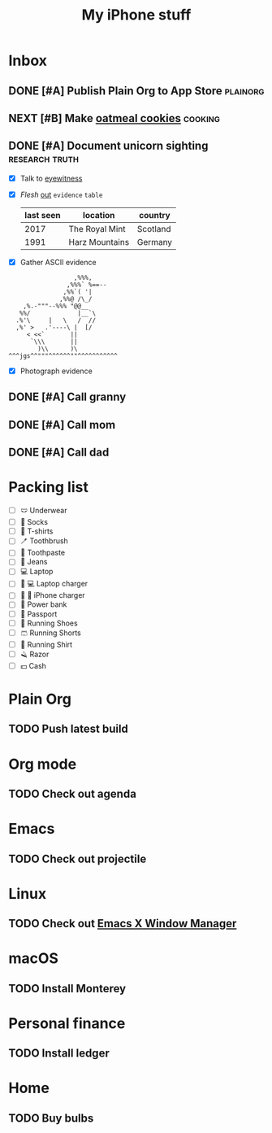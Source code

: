 #+TITLE: My iPhone stuff
* Inbox
** DONE [#A] Publish Plain Org to App Store                        :plainorg:
** NEXT [#B] Make [[https://xenodium.com/oatmeal-cookie-recipe][oatmeal cookies]] :cooking:
[[file:oats.jpg]]
** DONE [#A] Document unicorn sighting                       :research:truth:
- [X] Talk to [[https://www.royalmint.com/discover/uk-coins/queensbeasts/qb-unicorn/][eyewitness]]
- [X] /Flesh/ _out_ ~evidence~ =table=
  |-----------+----------------+----------|
  | last seen | location       | country  |
  |-----------+----------------+----------|
  |      2017 | The Royal Mint | Scotland |
  |      1991 | Harz Mountains | Germany  |
  |-----------+----------------+----------|
- [X] Gather ASCII evidence
#+begin_example
                   ,%%%,
                 ,%%%` %==--
                ,%%`( '|
               ,%%@ /\_/
     ,%.-"""--%%% "@@__
    %%/             |__`\
   .%'\     |   \   /  //
   ,%' >   .'----\ |  [/
      < <<`       ||
       `\\\       ||
         )\\      )\
 ^^^jgs^^"""^^^^^^""^^^^^^^^^^^
#+end_example
- [X] Photograph evidence
[[file:unicorn.png]]

** DONE [#A] Call granny
** DONE [#A] Call mom
** DONE [#A] Call dad
* Packing list
- [ ] 🩲 Underwear
- [ ] 🧦 Socks
- [ ] 👕 T-shirts
- [ ] 🪥 Toothbrush
- [ ] 🦷 Toothpaste
- [ ] 👖 Jeans
- [ ] 💻 Laptop
- [ ] 🔌 💻 Laptop charger
- [ ] 🔌 📱 iPhone charger
- [ ] 🔋 Power bank
- [ ] 🛂 Passport
- [ ] 👟 Running Shoes
- [ ] 🩳 Running Shorts
- [ ] 🎽 Running Shirt
- [ ] 🪒 Razor
- [ ] 💵 Cash
* Plain Org
** TODO Push latest build
* Org mode
** TODO Check out agenda
* Emacs
** TODO Check out projectile
* Linux
** TODO Check out [[https://github.com/ch11ng/exwm][Emacs X Window Manager]]
* macOS
** TODO Install Monterey
* Personal finance
** TODO Install ledger
* Home
** TODO Buy bulbs
